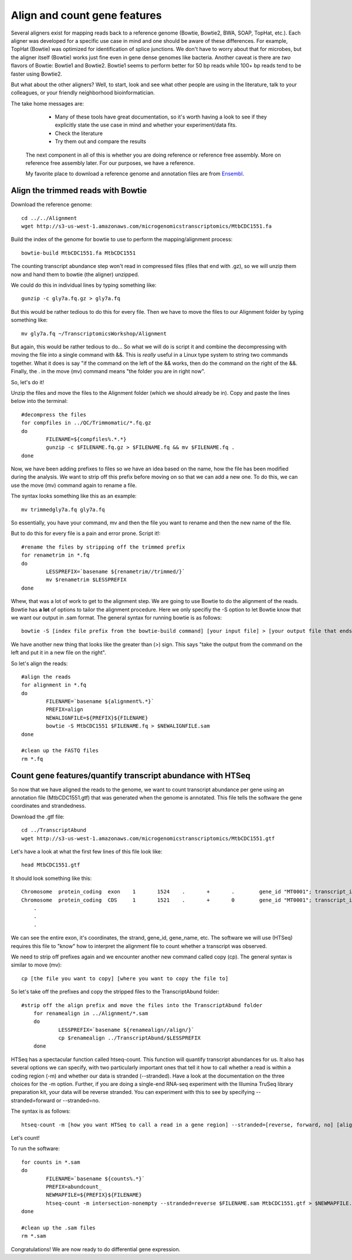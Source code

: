 .. _aligncount

Align and count gene features
=============================

Several aligners exist for mapping reads back to a reference genome (Bowtie, Bowtie2, BWA, SOAP, TopHat, etc.).
Each aligner was developed for a specific use case in mind and one should be aware of these
differences. For example, TopHat (Bowtie) was optimized for identification of splice junctions. We
don't have to worry about that for microbes, but the aligner itself (Bowtie) works just fine even in
gene dense genomes like bacteria. Another caveat is there are *two* flavors of Bowtie: Bowtie1
and Bowtie2. Bowtie1 seems to perform better for 50 bp reads while 100+ bp reads tend to
be faster using Bowtie2.

But what about the other aligners? Well, to start, look and see what other people are using
in the literature, talk to your colleagues, or your friendly neighborhood bioinformatician.

The take home messages are: 
    
	* Many of these tools have great documentation, so it's worth having a look to see if they explicitly state the use case in mind and whether your experiment/data fits.
 
 	* Check the literature
 	
 	* Try them out and compare the results
 	
 The next component in all of this is whether you are doing reference or reference free assembly.
 More on reference free assembly later. For our purposes, we have a reference.
 
 My favorite place to download a reference genome and annotation files are from `Ensembl <http://bacteria.ensembl.org/info/website/ftp/index.html>`__.

Align the trimmed reads with Bowtie
-----------------------------------

Download the reference genome::

	cd ../../Alignment
	wget http://s3-us-west-1.amazonaws.com/microgenomicstranscriptomics/MtbCDC1551.fa
	
Build the index of the genome for bowtie to use to perform the mapping/alignment process::

	bowtie-build MtbCDC1551.fa MtbCDC1551

The counting transcript abundance step won't read in compressed files (files that end with .gz),
so we will unzip them now and hand them to bowtie (the aligner) unzipped.

We could do this in individual lines by typing something like::

    gunzip -c gly7a.fq.gz > gly7a.fq
    
But this would be rather tedious to do this for every file. Then we have to move the files
to our Alignment folder by typing something like::

    mv gly7a.fq ~/TranscriptomicsWorkshop/Alignment
    
But again, this would be rather tedious to do... So what we will do is script it and combine
the decompressing with moving the file into a single command with &&. This is *really* useful
in a Linux type system to string two commands together. What it does is say "if the command
on the left of the && works, then do the command on the right of the &&. Finally, the . in
the move (mv) command means "the folder you are in right now".

So, let's do it!

Unzip the files and move the files to the Alignment folder (which we should already be in). Copy and paste the lines below into the terminal::

	#decompress the files
	for compfiles in ../QC/Trimmomatic/*.fq.gz
	do
		FILENAME=${compfiles%.*.*}
		gunzip -c $FILENAME.fq.gz > $FILENAME.fq && mv $FILENAME.fq .
	done
	
Now, we have been adding prefixes to files so we have an idea based on the name, how the file
has been modified during the analysis. We want to strip off this prefix before moving on so that
we can add a new one. To do this, we can use the move (mv) command again to rename a file.

The syntax looks something like this as an example::

    mv trimmedgly7a.fq gly7a.fq
    
So essentially, you have your command, mv and then the file you want to rename and then the new
name of the file.

But to do this for every file is a pain and error prone. Script it!::

	#rename the files by stripping off the trimmed prefix
	for renametrim in *.fq
	do
		LESSPREFIX=`basename ${renametrim//trimmed/}`
		mv $renametrim $LESSPREFIX
	done

Whew, that was a lot of work to get to the alignment step. We are going to use Bowtie to do
the alignment of the reads. Bowtie has **a lot** of options to tailor the alignment procedure.
Here we only specifiy the -S option to let Bowtie know that we want our output in .sam format. The
general syntax for running bowtie is as follows::

    bowtie -S [index file prefix from the bowtie-build command] [your input file] > [your output file that ends in .sam]

We have another new thing that looks like the greater than (>) sign. This says "take the output
from the command on the left and put it in a new file on the right".

So let's align the reads::

	#align the reads
	for alignment in *.fq
	do	
		FILENAME=`basename ${alignment%.*}`
		PREFIX=align
		NEWALIGNFILE=${PREFIX}${FILENAME}
		bowtie -S MtbCDC1551 $FILENAME.fq > $NEWALIGNFILE.sam
	done
	
	#clean up the FASTQ files
	rm *.fq

Count gene features/quantify transcript abundance with HTSeq
------------------------------------------------------------

So now that we have aligned the reads to the genome, we want to count transcript abundance
per gene using an annotation file (MtbCDC1551.gtf) that was generated when the genome is 
annotated. This file tells the software the gene coordinates and strandedness. 

Download the .gtf file::

    cd ../TranscriptAbund
    wget http://s3-us-west-1.amazonaws.com/microgenomicstranscriptomics/MtbCDC1551.gtf
    
Let's have a look at what the first few lines of this file look like::

    head MtbCDC1551.gtf
    
It should look something like this::

    Chromosome	protein_coding	exon	1	1524	.	+	.	 gene_id "MT0001"; transcript_id "AAK44224"; exon_number "1"; gene_name "dnaA"; transcript_name "dnaA/AAK44224"; seqedit "false";
    Chromosome	protein_coding	CDS	1	1521	.	+	0	 gene_id "MT0001"; transcript_id "AAK44224"; exon_number "1"; gene_name "dnaA"; transcript_name "dnaA/AAK44224"; protein_id "AAK44224";
	.
	.
	.

We can see the entire exon, it's coordinates, the strand, gene_id, gene_name, etc. The software
we will use (HTSeq) requires this file to "know" how to interpret the alignment file to count
whether a transcript was observed.

We need to strip off prefixes again and we encounter another new command called copy (cp).
The general syntax is similar to move (mv)::

    cp [the file you want to copy] [where you want to copy the file to]
    
So let's take off the prefixes and copy the stripped files to the TranscriptAbund folder::

    #strip off the align prefix and move the files into the TranscriptAbund folder
	for renamealign in ../Alignment/*.sam
	do
		LESSPREFIX=`basename ${renamealign//align/}`
		cp $renamealign ../TranscriptAbund/$LESSPREFIX
	done
	
HTSeq has a spectacular function called htseq-count. This function will quantify transcript
abundances for us. It also has several options we can specify, with two particularly important
ones that tell it how to call whether a read is within a coding region (-m) and whether our
data is stranded (--stranded). Have a look at the documentation on the three choices for the
-m option. Further, if you are doing a single-end RNA-seq experiment with the Illumina TruSeq
library preparation kit, your data will be reverse stranded. You can experiment with this to
see by specifying --stranded=forward or --stranded=no.

The syntax is as follows::

    htseq-count -m [how you want HTSeq to call a read in a gene region] --stranded=[reverse, forward, no] [alignment file that ends in .sam] [genome annotation file that ends with .gtf] > [your output file that ends in .counts]

Let's count!

To run the software::

	for counts in *.sam
	do
		FILENAME=`basename ${counts%.*}`
		PREFIX=abundcount_
		NEWMAPFILE=${PREFIX}${FILENAME}
		htseq-count -m intersection-nonempty --stranded=reverse $FILENAME.sam MtbCDC1551.gtf > $NEWMAPFILE.counts
	done
	
	#clean up the .sam files
	rm *.sam
	
Congratulations! We are now ready to do differential gene expression. 
